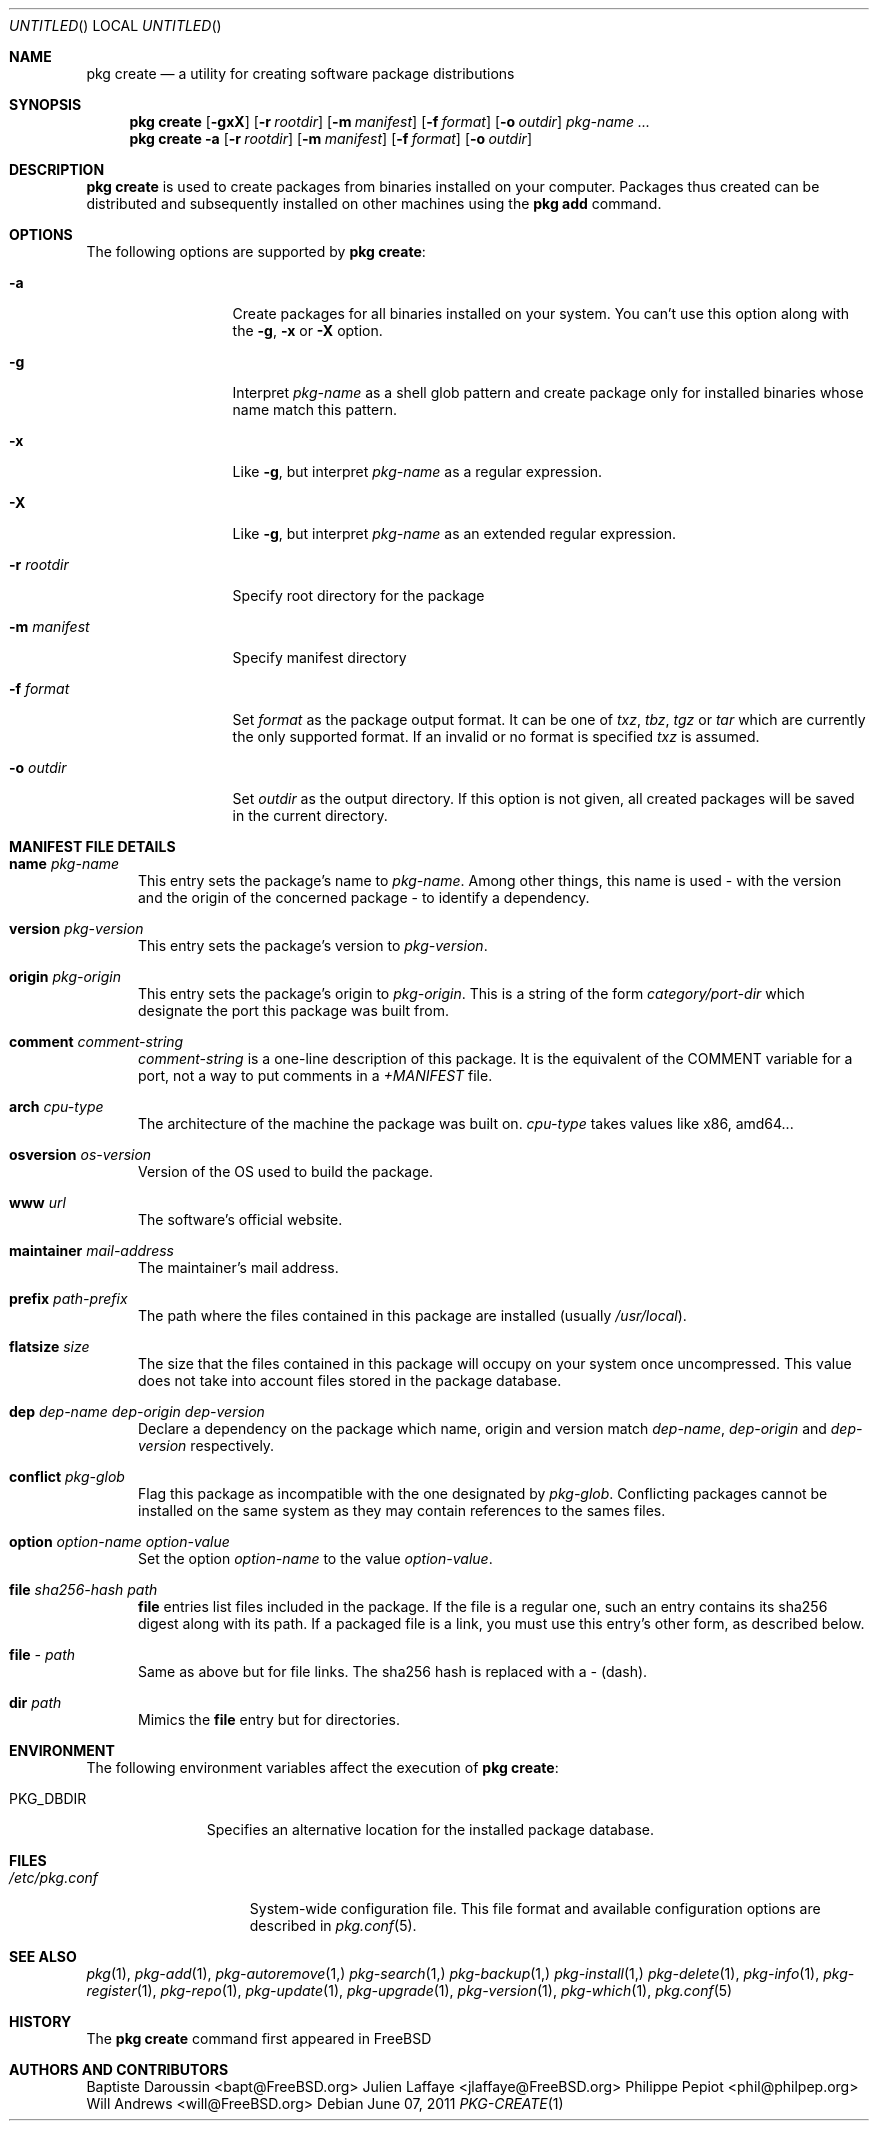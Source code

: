 .\"
.\" FreeBSD pkg - a next generation package for the installation and maintenance
.\" of non-core utilities.
.\"
.\" Redistribution and use in source and binary forms, with or without
.\" modification, are permitted provided that the following conditions
.\" are met:
.\" 1. Redistributions of source code must retain the above copyright
.\"    notice, this list of conditions and the following disclaimer.
.\" 2. Redistributions in binary form must reproduce the above copyright
.\"    notice, this list of conditions and the following disclaimer in the
.\"    documentation and/or other materials provided with the distribution.
.\"
.\"
.\"     @(#)pkg.1
.\" $FreeBSD$
.\"
.Dd June 07, 2011
.Os
.Dt PKG-CREATE 1
.\" ---------------------------------------------------------------------------
.Sh NAME
.Nm "pkg create"
.Nd a utility for creating software package distributions
.\" ---------------------------------------------------------------------------
.Sh SYNOPSIS
.Nm
.Op Fl gxX
.Op Fl r Ar rootdir
.Op Fl m Ar manifest
.Op Fl f Ar format
.Op Fl o Ar outdir
.Ar pkg-name ...
.Nm
.Fl a
.Op Fl r Ar rootdir
.Op Fl m Ar manifest
.Op Fl f Ar format
.Op Fl o Ar outdir
.\" ---------------------------------------------------------------------------
.Sh DESCRIPTION
.Nm
is used to create packages from binaries installed on your computer. Packages
thus created can be distributed and subsequently installed on other machines
using the
.Cm pkg add
command.
.\" ---------------------------------------------------------------------------
.Sh OPTIONS
The following options are supported by
.Nm :
.Bl -tag -width ".Fl m Ar manifest"
.It Fl a
Create packages for all binaries installed on your system. You can't use this
option along with the
.Fl g , x
or
.Fl X
option.
.It Fl g
Interpret
.Ar pkg-name
as a shell glob pattern and create package only for installed binaries whose
name match this pattern.
.It Fl x
Like
.Fl g ,
but interpret
.Ar pkg-name
as a regular expression.
.It Fl X
Like
.Fl g ,
but interpret
.Ar pkg-name
as an extended regular expression.
.It Fl r Ar rootdir
Specify root directory for the package \" TODO: New description
.It Fl m Ar manifest
Specify manifest directory \" TODO: New description
.It Fl f Ar format
Set
.Ar format
as the package output format. It can be one of
.Ar txz , tbz , tgz
or
.Ar tar
which are currently the only supported format.
If an invalid or no format is specified
.Ar txz
is assumed.
.It Fl o Ar outdir
Set
.Ar outdir
as the output directory. If this option is not given, all created packages will
be saved in the current directory.
.El
.\" ---------------------------------------------------------------------------
.Sh MANIFEST FILE DETAILS
.Bl -tag -width ".Cm www"
.It Cm name Ar pkg-name
This entry sets the package's name to
.Ar pkg-name . \" TODO: Find out why there is a space after the ``.''
Among other things, this name is used - with the version and the origin of the
concerned package - to identify a dependency.
.It Cm version Ar pkg-version
This entry sets the package's version to
.Ar pkg-version .
.It Cm origin Ar pkg-origin
This entry sets the package's origin to
.Ar pkg-origin .
This is a string of the form
.Pa category/port-dir
which designate the port this package was built from.
.It Cm comment Ar comment-string
.Ar comment-string
is a one-line description of this package. It is the equivalent of the
.Dv COMMENT
variable for a port, not a way to put comments in a
.Pa +MANIFEST
file.
.It Cm arch Ar cpu-type
The architecture of the machine the package was built on.
.Ar cpu-type
takes values like x86, amd64...
.It Cm osversion Ar os-version
Version of the OS used to build the package.
.It Cm www Ar url
The software's official website.
.It Cm maintainer Ar mail-address
The maintainer's mail address.
.It Cm prefix Ar path-prefix
The path where the files contained in this package are installed
.Pq usually Pa /usr/local .
.It Cm flatsize Ar size
The size that the files contained in this package will occupy on your system
once uncompressed. This value does not take into account files stored in the
package database.
.It Cm dep Ar dep-name dep-origin dep-version
Declare a dependency on the package which name, origin and version match
.Ar dep-name , dep-origin
and
.Ar dep-version
respectively.
.It Cm conflict Ar pkg-glob
Flag this package as incompatible with the one designated by
.Ar pkg-glob .
Conflicting packages cannot be installed on the same system as they may contain
references to the sames files.
.It Cm option Ar option-name option-value
Set the option
.Ar option-name
to the value
.Ar option-value .
.It Cm file Ar sha256-hash path
.Cm file
entries list files included in the package. If the file is a regular one, such
an entry contains its sha256 digest along with its path. If a packaged file is
a link, you must use this entry's other form, as described below.
.It Cm file Ar - path
Same as above but for file links. The sha256 hash is replaced with a
.Ar -
(dash).
.It Cm dir Ar path
Mimics the
.Cm file
entry but for directories.
.El
.\" ---------------------------------------------------------------------------
.Sh ENVIRONMENT
The following environment variables affect the execution of
.Nm :
.Bl -tag -width ".Ev PKG_DBDIR"
.It Ev PKG_DBDIR
Specifies an alternative location for the installed package database.
.El
.\" ---------------------------------------------------------------------------
.Sh FILES
.Bl -tag -width ".Pa /etc/pkg.conf"
.It Pa /etc/pkg.conf
System-wide configuration file. This file format and available configuration
options are described in
.Xr pkg.conf 5 .
.El
.\" ---------------------------------------------------------------------------
.\" .Sh EXAMPLES
.\" ---------------------------------------------------------------------------
.Sh SEE ALSO
.Xr pkg 1 ,
.Xr pkg-add 1 ,
.Xr pkg-autoremove 1,
.Xr pkg-search 1,
.Xr pkg-backup 1,
.Xr pkg-install 1,
.Xr pkg-delete 1 ,
.Xr pkg-info 1 ,
.Xr pkg-register 1 ,
.Xr pkg-repo 1 ,
.Xr pkg-update 1 ,
.Xr pkg-upgrade 1 ,
.Xr pkg-version 1 ,
.Xr pkg-which 1 ,
.Xr pkg.conf 5
.\" ---------------------------------------------------------------------------
.Sh HISTORY
The
.Nm
command first appeared in
.Fx \" TODO: Put release there
.\" ---------------------------------------------------------------------------
.Sh AUTHORS AND CONTRIBUTORS
.An Baptiste Daroussin Aq bapt@FreeBSD.org
.An Julien Laffaye Aq jlaffaye@FreeBSD.org
.An Philippe Pepiot Aq phil@philpep.org
.An Will Andrews Aq will@FreeBSD.org
.\" ---------------------------------------------------------------------------
.\" .Sh BUGS
